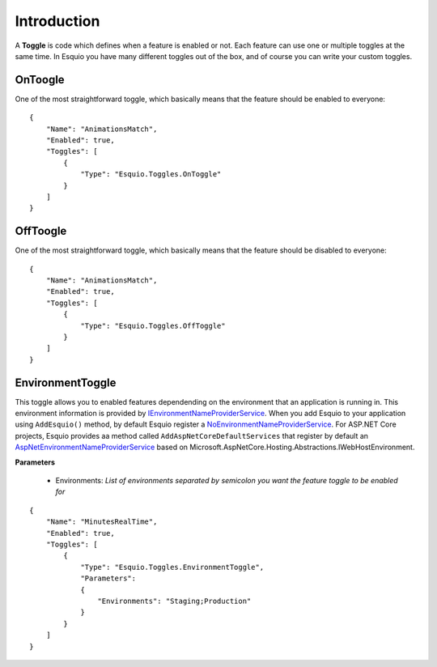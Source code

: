 Introduction
============

A **Toggle** is code which defines when a feature is enabled or not. Each feature can use one or multiple toggles at the same time. In Esquio you have many different toggles out of the box, and of course you can write your custom toggles.

OnToogle
^^^^^^^^
One of the most straightforward toggle, which basically means that the feature should be enabled to everyone::

                {
                    "Name": "AnimationsMatch",
                    "Enabled": true,
                    "Toggles": [
                        {
                            "Type": "Esquio.Toggles.OnToggle"
                        }
                    ]
                }



OffToogle
^^^^^^^^^
One of the most straightforward toggle, which basically means that the feature should be disabled to everyone::

                {
                    "Name": "AnimationsMatch",
                    "Enabled": true,
                    "Toggles": [
                        {
                            "Type": "Esquio.Toggles.OffToggle"
                        }
                    ]
                }

EnvironmentToggle
^^^^^^^^^^^^^^^^^
This toggle allows you to enabled features dependending on the environment that an application is running in. This environment information is provided by `IEnvironmentNameProviderService <https://github.com/Xabaril/Esquio/blob/d666432f3f6fa1254dc852c7689485f1388b2da8/src/Esquio/Abstractions/Providers/IEnvironmentNameProviderService.cs#L9>`_. When you add Esquio to your application using ``AddEsquio()`` method, by default Esquio register a `NoEnvironmentNameProviderService <https://github.com/Xabaril/Esquio/blob/d666432f3f6fa1254dc852c7689485f1388b2da8/src/Esquio/Abstractions/Providers/IEnvironmentNameProviderService.cs#L18>`_. For ASP.NET Core projects, Esquio provides aa method called ``AddAspNetCoreDefaultServices`` that register by default an `AspNetEnvironmentNameProviderService <https://github.com/Xabaril/Esquio/blob/d666432f3f6fa1254dc852c7689485f1388b2da8/src/Esquio.AspNetCore/Providers/AspNetEnvironmentNameProviderService.cs#L8>`_ based on Microsoft.AspNetCore.Hosting.Abstractions.IWebHostEnvironment.

**Parameters**

    * Environments: *List of environments separated by semicolon you want the feature toggle to be enabled for*

::

                {
                    "Name": "MinutesRealTime",
                    "Enabled": true,
                    "Toggles": [
                        {
                            "Type": "Esquio.Toggles.EnvironmentToggle",
                            "Parameters": 
                            {
                                "Environments": "Staging;Production"
                            }
                        }
                    ]
                }
